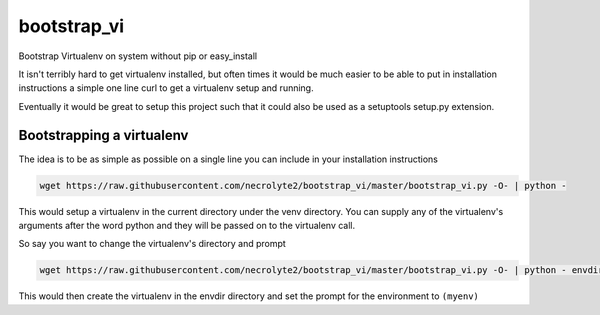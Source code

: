 ============
bootstrap_vi
============

Bootstrap Virtualenv on system without pip or easy_install

It isn't terribly hard to get virtualenv installed, but often times it would be
much easier to be able to put in installation instructions a simple one line
curl to get a virtualenv setup and running.

Eventually it would be great to setup this project such that it could also be used
as a setuptools setup.py extension.

Bootstrapping a virtualenv
==========================

The idea is to be as simple as possible on a single line you can include in your
installation instructions

.. code-block:: bash

    wget https://raw.githubusercontent.com/necrolyte2/bootstrap_vi/master/bootstrap_vi.py -O- | python -

This would setup a virtualenv in the current directory under the venv directory.
You can supply any of the virtualenv's arguments after the word python and they will
be passed on to the virtualenv call.

So say you want to change the virtualenv's directory and prompt

.. code-block:: bash

    wget https://raw.githubusercontent.com/necrolyte2/bootstrap_vi/master/bootstrap_vi.py -O- | python - envdir --prompt="(myenv)"

This would then create the virtualenv in the envdir directory and set the prompt
for the environment to ``(myenv)``

